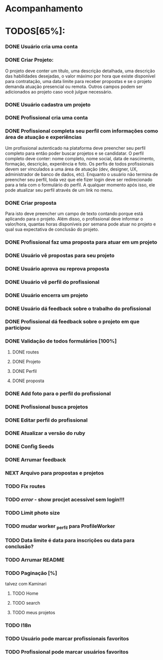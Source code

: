 
* Acompanhamento

* TODOS[65%]:
*** DONE Usuário cria uma conta
CLOSED: [2021-10-07 qui 17:01]
:LOGBOOK:
- State "DONE"       from "NEXT"       [2021-10-07 qui 17:01]
:END:
*** DONE Criar Projeto:
CLOSED: [2021-10-08 sex 19:56]
:LOGBOOK:
- State "DONE"       from "NEXT"       [2021-10-08 sex 19:56]
:END:
O projeto deve conter um título, uma descrição detalhada, uma descrição das habilidades desejadas, o valor máximo por hora que existe disponível para contratação, uma data limite para receber propostas e se o projeto demanda atuação presencial ou remota. Outros campos podem ser adicionados ao projeto caso você julgue necessário.
*** DONE Usuário cadastra um projeto
CLOSED: [2021-10-08 sex 19:57]
:LOGBOOK:
- State "DONE"       from "NEXT"       [2021-10-08 sex 19:57]
:END:
*** DONE Profissional cria uma conta
CLOSED: [2021-10-08 sex 21:33]
:LOGBOOK:
- State "DONE"       from "NEXT"       [2021-10-08 sex 21:33]
:END:
*** DONE Profissional completa seu perfil com informações como área de atuação e experiências
CLOSED: [2021-10-09 sáb 13:46]
:LOGBOOK:
- State "DONE"       from "NEXT"       [2021-10-09 sáb 13:46]
:END:
Um profissional autenticado na plataforma deve preencher seu perfil completo para
então poder buscar projetos e se candidatar. O perfil completo deve conter: nome
completo, nome social, data de nascimento, formação, descrição, experiência e foto. Os perfis de todos profissionais devem ser vinculados a uma área de atuação (dev, designer, UX, administrador de banco de dados, etc). Enquanto o usuário não termina de preencher seu perfil, toda vez que ele fizer login deve ser redirecionado para a tela com o formulário do perfil. A qualquer momento após isso, ele pode atualizar seu perfil através de um link no menu.
*** DONE Criar proposta
CLOSED: [2021-10-09 sáb 21:38]
:LOGBOOK:
- State "DONE"       from "NEXT"       [2021-10-09 sáb 21:38]
:END:
Para isto deve preencher um campo de texto contando porque está aplicando para o projeto. Além disso, o profissional deve informar o valor/hora, quantas horas disponíveis por semana pode atuar no projeto e qual sua expectativa de conclusão do projeto.
*** DONE Profissional faz uma proposta para atuar em um projeto
CLOSED: [2021-10-10 dom 13:48]
:LOGBOOK:
- State "DONE"       from "NEXT"       [2021-10-10 dom 13:48]
:END:
*** DONE Usuário vê propostas para seu projeto
CLOSED: [2021-10-10 dom 18:10]
:LOGBOOK:
- State "DONE"       from "NEXT"       [2021-10-10 dom 18:10]
:END:
*** DONE Usuário aprova ou reprova proposta
CLOSED: [2021-10-11 seg 14:20]
:LOGBOOK:
- State "DONE"       from "NEXT"       [2021-10-11 seg 14:20]
:END:
*** DONE Usuário vê perfil do profissional
CLOSED: [2021-10-11 seg 15:10]
:LOGBOOK:
- State "DONE"       from "NEXT"       [2021-10-11 seg 15:10]
:END:
*** DONE Usuário encerra um projeto
CLOSED: [2021-10-13 qua 17:23]
:LOGBOOK:
- State "DONE"       from "NEXT"       [2021-10-13 qua 17:23]
:END:
*** DONE Usuário dá feedback sobre o trabalho do profissional
CLOSED: [2021-10-16 sáb 00:10]
:LOGBOOK:
- State "DONE"       from "NEXT"       [2021-10-16 sáb 00:10]
:END:
*** DONE Profissional dá feedback sobre o projeto em que participou
CLOSED: [2021-10-16 sáb 00:10]
:LOGBOOK:
- State "DONE"       from "NEXT"       [2021-10-16 sáb 00:10]
:END:
*** DONE Validação de todos formulários [100%]
CLOSED: [2021-10-17 dom 06:49]
:LOGBOOK:
- State "DONE"       from "NEXT"       [2021-10-17 dom 06:49]
:END:
**** DONE routes
CLOSED: [2021-10-16 sáb 01:50]
:LOGBOOK:
- State "DONE"       from "NEXT"       [2021-10-16 sáb 01:50]
:END:
**** DONE Projeto
CLOSED: [2021-10-17 dom 06:49]
:LOGBOOK:
- State "DONE"       from "NEXT"       [2021-10-17 dom 06:49]
:END:
**** DONE Perfil
CLOSED: [2021-10-17 dom 06:49]
:LOGBOOK:
- State "DONE"       from "NEXT"       [2021-10-17 dom 06:49]
:END:
**** DONE proposta
CLOSED: [2021-10-17 dom 06:49]
:LOGBOOK:
- State "DONE"       from "NEXT"       [2021-10-17 dom 06:49]
:END:
*** DONE Add foto para o perfil do profissional
CLOSED: [2021-10-17 dom 09:15]
:LOGBOOK:
- State "DONE"       from "NEXT"       [2021-10-17 dom 09:15]
:END:
*** DONE Profissional busca projetos
CLOSED: [2021-10-17 dom 15:35]
:LOGBOOK:
- State "DONE"       from "NEXT"       [2021-10-17 dom 15:35]
:END
*** DONE Arrumar foto
CLOSED: [2021-10-19 ter 09:40]
:LOGBOOK:
- State "DONE"       from "NEXT"       [2021-10-19 ter 09:40]
:END:
*** DONE Editar perfil do profissional
CLOSED: [2021-10-19 ter 16:30]
:LOGBOOK:
- State "DONE"       from "NEXT"       [2021-10-19 ter 16:30]
:END:
*** DONE Atualizar a versão do ruby
CLOSED: [2021-10-29 sex 09:48]
:LOGBOOK:
- State "DONE"       from "NEXT"       [2021-10-29 sex 09:48]
:END:
*** DONE Config Seeds
CLOSED: [2021-10-29 sex 10:27]
:LOGBOOK:
- State "DONE"       from "NEXT"       [2021-10-29 sex 10:27]
:END:
*** DONE Arrumar feedback
CLOSED: [2021-12-12 dom 17:08]
:LOGBOOK:
- State "DONE"       from "NEXT"       [2021-12-12 dom 17:08]
:END:
*** NEXT Arquivo para propostas e projetos
*** TODO Fix routes
*** TODO /error/ - show procjet acessível sem login!!!
*** TODO Limit photo size
*** TODO mudar worker _perfil  para ProfileWorker
*** TODO Data limite é data para inscrições ou data para conclusão?  
*** TODO Arrumar README
*** TODO Paginação [%]
    talvez com Kaminari
**** TODO Home
**** TODO search
**** TODO meus projetos
*** TODO I18n
*** TODO Usuário pode marcar profissionais favoritos
*** TODO Profissional pode marcar usuários favoritos
